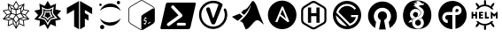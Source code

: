 SplineFontDB: 3.2
FontName: other-software
FullName: other-software
FamilyName: other-software
Weight: Regular
Copyright: copyright missing
Version: 000.000
ItalicAngle: 0
UnderlinePosition: -150
UnderlineWidth: 50
Ascent: 800
Descent: 200
InvalidEm: 0
sfntRevision: 0x00000000
LayerCount: 2
Layer: 0 0 "Back" 1
Layer: 1 0 "Fore" 0
XUID: [1021 382 560324961 15789076]
StyleMap: 0x0040
FSType: 8
OS2Version: 3
OS2_WeightWidthSlopeOnly: 0
OS2_UseTypoMetrics: 0
CreationTime: 1522789984
ModificationTime: 1625410575
PfmFamily: 81
TTFWeight: 400
TTFWidth: 5
LineGap: 0
VLineGap: 0
Panose: 0 0 0 0 0 0 0 0 0 0
OS2TypoAscent: 960
OS2TypoAOffset: 0
OS2TypoDescent: -64
OS2TypoDOffset: 0
OS2TypoLinegap: 64
OS2WinAscent: 960
OS2WinAOffset: 0
OS2WinDescent: 64
OS2WinDOffset: 0
HheadAscent: 960
HheadAOffset: 0
HheadDescent: -64
HheadDOffset: 0
OS2SubXSize: 650
OS2SubYSize: 600
OS2SubXOff: 0
OS2SubYOff: 75
OS2SupXSize: 650
OS2SupYSize: 600
OS2SupXOff: 0
OS2SupYOff: 350
OS2StrikeYSize: 50
OS2StrikeYPos: 220
OS2Vendor: '    '
OS2CodePages: 00000001.00000000
OS2UnicodeRanges: 00000001.10000000.00000000.00000000
MarkAttachClasses: 1
DEI: 91125
LangName: 1033 "" "" "" "" "" "Version 0.000;PS 000.000;hotconv 1.0.88;makeotf.lib2.5.64775"
Encoding: UnicodeBmp
UnicodeInterp: none
NameList: AGL For New Fonts
DisplaySize: -48
AntiAlias: 1
FitToEm: 0
WinInfo: 60648 38 14
BeginPrivate: 7
BlueScale 5 0.037
BlueShift 2 20
BlueFuzz 1 0
StdHW 5 [182]
StdVW 4 [49]
StemSnapH 11 [48 62 182]
StemSnapV 4 [49]
EndPrivate
BeginChars: 65538 20

StartChar: .notdef
Encoding: 65536 -1 0
Width: 1024
Flags: W
LayerCount: 2
Fore
Validated: 1
EndChar

StartChar: uni0000
Encoding: 0 -1 1
AltUni2: 000000.ffffffff.0
Width: 0
Flags: W
LayerCount: 2
Fore
Validated: 1
EndChar

StartChar: uni0001
Encoding: 1 1 2
Width: 0
Flags: W
LayerCount: 2
Fore
Validated: 1
EndChar

StartChar: space
Encoding: 32 32 3
Width: 512
Flags: W
LayerCount: 2
Fore
Validated: 1
EndChar

StartChar: glyph1
Encoding: 65537 -1 4
Width: 0
Flags: W
LayerCount: 2
Fore
SplineSet
0 0 m 1024
EndSplineSet
Validated: 1
EndChar

StartChar: uniEE00
Encoding: 60928 60928 5
Width: 908
Flags: W
VStem: 309 22.7666 363.866 22.0342<163.1 167> 442.934 21.9668<65.2998 168.866 65.2998 168.9 65.2998 168.9 419.066 537.366> 522.066 22.0332<163.1 167> 576.267 22.667
LayerCount: 2
Fore
SplineSet
724.166992188 402.966796875 m 1
 834.43359375 279.366210938 l 1
 672.633789062 244.033203125 l 1
 689.133789062 79.43359375 l 1
 537.466796875 145.900390625 l 1
 454 3 l 1
 370.466796875 145.900390625 l 1
 218.700195312 79.43359375 l 1
 235.366210938 244.266601562 l 1
 73.56640625 279.366210938 l 1
 183.733398438 403.133789062 l 1
 73.56640625 526.700195312 l 1
 235.366210938 561.833007812 l 1
 218.900390625 726.633789062 l 1
 370.5 660.099609375 l 1
 454 803 l 1
 537.43359375 660.133789062 l 1
 689.099609375 726.666992188 l 1
 672.599609375 561.866210938 l 1
 834.400390625 526.56640625 l 1
 724.166992188 402.966796875 l 1
777.666992188 309.900390625 m 1
 703.200195312 393.599609375 l 1
 619 425 l 1
 682.299804688 342.633789062 l 1
 777.666992188 309.900390625 l 1
792.966796875 513.099609375 m 1
 665.5 540.93359375 l 1
 604.033203125 453.866210938 l 1
 706.233398438 415.833007812 l 1
 792.966796875 513.099609375 l 1
650.033203125 557.233398438 m 1
 661.466796875 670.5 l 1
 601.866210938 590 l 1
 598.93359375 484.599609375 l 1
 650.033203125 557.233398438 l 1
539.900390625 637.200195312 m 1
 485.900390625 568.099609375 l 1
 584 603.06640625 l 1
 642.93359375 682.333007812 l 1
 539.900390625 637.200195312 l 1
579.466796875 578.133789062 m 1
 464.900390625 537.366210938 l 1
 464.900390625 419.06640625 l 1
 576.266601562 456.400390625 l 1
 579.466796875 578.133789062 l 1
454 759.400390625 m 1
 388.299804688 647.06640625 l 1
 454 563.033203125 l 1
 519.633789062 647.033203125 l 1
 454 759.400390625 l 1
368.099609375 637.200195312 m 1
 265.06640625 682.333007812 l 1
 323.799804688 603.06640625 l 1
 422.06640625 568.133789062 l 1
 368.099609375 637.200195312 l 1
442.93359375 537.366210938 m 1
 328.366210938 578.133789062 l 1
 331.766601562 456.400390625 l 1
 442.93359375 419.06640625 l 1
 442.93359375 537.366210938 l 1
306.133789062 590 m 1
 246.56640625 670.466796875 l 1
 257.93359375 557.233398438 l 1
 309 484.599609375 l 1
 306.133789062 590 l 1
115 513.266601562 m 1
 201.599609375 416 l 1
 303.766601562 453.866210938 l 1
 242.466796875 540.93359375 l 1
 115 513.266601562 l 1
204.799804688 393.766601562 m 1
 130.299804688 310.06640625 l 1
 225.666992188 342.633789062 l 1
 289 425 l 1
 204.799804688 393.766601562 l 1
135.033203125 288.466796875 m 1
 246.766601562 264.033203125 l 1
 334.166992188 291.93359375 l 1
 232.666992188 321.799804688 l 1
 135.033203125 288.466796875 l 1
244.366210938 114.733398438 m 1
 363.866210938 167 l 1
 361.133789062 277.333007812 l 1
 257.43359375 244.599609375 l 1
 244.366210938 114.733398438 l 1
367.400390625 305 m 1
 436.166992188 398.200195312 l 1
 325 435.733398438 l 1
 250.799804688 339.333007812 l 1
 367.400390625 305 l 1
442.93359375 65.2998046875 m 1
 442.93359375 168.900390625 l 1
 383.700195312 255.466796875 l 1
 385.900390625 163.099609375 l 1
 442.93359375 65.2998046875 l 1
385.266601562 291.966796875 m 1
 454 191.799804688 l 1
 522.766601562 291.966796875 l 1
 454 385.266601562 l 1
 385.266601562 291.966796875 l 1
522.06640625 163.099609375 m 1
 524.299804688 255.43359375 l 1
 464.900390625 168.866210938 l 1
 464.900390625 65.2998046875 l 1
 522.06640625 163.099609375 l 1
471.599609375 398.166992188 m 1
 540.366210938 304.966796875 l 1
 657 339.299804688 l 1
 582.966796875 435.700195312 l 1
 471.599609375 398.166992188 l 1
544.099609375 167 m 1
 663.400390625 114.56640625 l 1
 650.533203125 244.599609375 l 1
 546.666992188 277.333007812 l 1
 544.099609375 167 l 1
661.233398438 264.06640625 m 1
 772.966796875 288.400390625 l 1
 675.366210938 321.833007812 l 1
 573.733398438 291.966796875 l 1
 661.233398438 264.06640625 l 1
EndSplineSet
Validated: 524289
EndChar

StartChar: uniEE01
Encoding: 60929 60929 6
Width: 894
Flags: W
HStem: 501.333 33<445 445>
LayerCount: 2
Fore
SplineSet
571.666992188 444.333007812 m 1
 571.666992188 444 l 1
 589.666992188 393 656.333007812 331.666992188 656.333007812 331.666992188 c 1
 656.333007812 331.666992188 575.666992188 329 524.333007812 293.333007812 c 0
 473 258 447 179.666992188 447 179.666992188 c 1
 447 179.666992188 408.666992188 266 366.333007812 295 c 0
 324 324 238 331.666992188 238 331.666992188 c 1
 238 331.666992188 304.333007812 390.333007812 320.333007812 443 c 0
 336.666992188 495.666992188 318 577.666992188 318 577.666992188 c 1
 318 577.666992188 389 534.666992188 444.666992188 534.333007812 c 0
 500.333007812 534 576.333007812 577.666992188 576.333007812 577.666992188 c 1
 576.333007812 577.666992188 554 495.333007812 571.666992188 444.333007812 c 1
505 321.333007812 m 0
 541 348.666992188 593 354.333007812 593 354.333007812 c 1
 593 354.333007812 555.333007812 396.666992188 540.666992188 434.666992188 c 0
 525.666992188 472 538.333007812 524.666992188 538.333007812 524.666992188 c 1
 538.333007812 524.666992188 502 501.333007812 445.333007812 501.333007812 c 0
 388.666992188 501.333007812 358 524.666992188 358 524.666992188 c 1
 358 524.666992188 367.333007812 485 352 433.666992188 c 0
 342.71484375 402.638671875 324.84765625 375.374023438 301 354.666992188 c 1
 301 354.666992188 351.666992188 348.666992188 386.666992188 322.333007812 c 0
 421.333007812 296 446.666992188 248.333007812 446.666992188 248.333007812 c 1
 446.666992188 248.333007812 468.666992188 294.333007812 505 321.333007812 c 0
504.666992188 481 m 1
 504.666992188 481 497.333007812 448.666992188 506.666992188 422.666992188 c 0
 516 396.333007812 540.666992188 370.333007812 540.666992188 370.333007812 c 1
 521.333007812 365.333007812 503 357.333007812 486.333007812 347 c 0
 462 331 447 302.666992188 447 302.666992188 c 1
 427.004882812 336.806640625 393.043945312 361.653320312 353 369.666992188 c 1
 353 369.666992188 374.333007812 395.666992188 383.333007812 424.333007812 c 0
 389 442.666992188 390.666992188 461.666992188 389 481 c 1
 389 481 418.333007812 468.666992188 445.666992188 468.666992188 c 0
 473 468.333007812 504.666992188 481 504.666992188 481 c 1
717 401 m 1
 717.333007812 401 l 1
 827.333007812 277.333007812 l 1
 665.666992188 242 l 1
 682.333007812 77.3330078125 l 1
 530.333007812 144 l 1
 447 1 l 1
 363.666992188 144 l 1
 212 77.3330078125 l 1
 228.666992188 242 l 1
 67 277.666992188 l 1
 176.666992188 401 l 1
 66.6669921875 524.666992188 l 1
 228.333007812 559.666992188 l 1
 212 724.666992188 l 1
 363.666992188 658 l 1
 447 801 l 1
 530.333007812 658 l 1
 682.333007812 724.666992188 l 1
 665.666992188 560 l 1
 827.333007812 524.333007812 l 1
 717 401 l 1
541.333007812 269.333007812 m 1
 541 269.333007812 l 1
 569 289.333007812 725.666992188 310 725.666992188 310 c 1
 725.666992188 310 611.333007812 424 601.333007812 456 c 0
 591.666992188 488 619 638 619 638 c 1
 619 638 516 568 443.666992188 568 c 0
 371 568 274.333007812 638 274.333007812 638 c 1
 274.333007812 638 306.333007812 529 286.666992188 459 c 0
 267.333007812 389 167.666992188 310 167.666992188 310 c 1
 167.666992188 310 297.666992188 302.666992188 347 269.333007812 c 0
 397 236 447 107.333007812 447 107.333007812 c 1
 447 107.333007812 513.666992188 249 541.333007812 269.333007812 c 1
EndSplineSet
Validated: 524321
EndChar

StartChar: uniEE02
Encoding: 60930 60930 7
Width: 890
Flags: W
VStem: 293.167 136.5<76.5 543.8 543.8 543.8> 460.333 136.5<76.5 301.566 454.434 543.8>
LayerCount: 2
Fore
SplineSet
88.06640625 602.033203125 m 1
 429.666992188 797.233398438 l 1
 429.666992188 -2.7666015625 l 1
 293.166992188 76.5 l 1
 293.166992188 543.799804688 l 1
 87.56640625 425 l 1
 88.06640625 602 l 1
 88.06640625 602.033203125 l 1
802.400390625 425 m 1
 596.833007812 543.799804688 l 1
 596.833007812 454.43359375 l 1
 699.299804688 395.900390625 l 1
 699.900390625 241.966796875 l 1
 596.833007812 301.56640625 l 1
 596.833007812 76.5 l 1
 460.333007812 -2.7666015625 l 1
 460.333007812 797.233398438 l 1
 801.93359375 602 l 1
 802.400390625 425 l 1
EndSplineSet
Validated: 524289
EndChar

StartChar: uniEE03
Encoding: 60931 60931 8
Width: 812
Flags: W
HStem: 0 119.934<168.74 185.15> 100 95.0332 638.233 95.0332<416 416> 653.667 70.333<127.925 137.551> 704.833 95.167<631.867 644.916 644.883 644.916>
VStem: 102.65 69.7656<688 688> 125.684 118.9<43.4243 76.5093 43.4243 76.5151> 597.717 94.3672<752.4 752.434 752.434 765.56>
LayerCount: 2
Fore
SplineSet
244.583984375 59.966796875 m 0x83
 244.583984375 26.8818359375 217.955078125 0.0185546875 185.150390625 0 c 0
 152.330078125 0 125.68359375 26.8701171875 125.68359375 59.966796875 c 0
 125.68359375 93.0634765625 152.330078125 119.93359375 185.150390625 119.93359375 c 0
 217.955078125 119.915039062 244.583984375 93.0517578125 244.583984375 59.966796875 c 0x83
692.083984375 752.43359375 m 0
 692.083984375 726.180664062 670.94921875 704.833007812 644.916015625 704.833007812 c 2
 644.8828125 704.833007812 l 2
 618.8515625 704.833007812 597.716796875 726.147460938 597.716796875 752.400390625 c 2
 597.716796875 752.43359375 l 2
 597.716796875 778.686523438 618.8515625 800 644.8828125 800 c 2
 644.916015625 800 l 2x09
 670.94921875 800 692.083984375 778.686523438 692.083984375 752.43359375 c 0
172.416015625 688.799804688 m 0x15
 172.380859375 669.415039062 156.7734375 653.685546875 137.55078125 653.666992188 c 0
 118.298828125 653.666992188 102.66796875 669.421875 102.650390625 688.833007812 c 0
 102.66796875 708.245117188 118.298828125 724 137.55078125 724 c 0
 156.796875 723.981445312 172.416015625 708.215820312 172.416015625 688.799804688 c 0x15
416.94921875 638.233398438 m 0x21
 291.349609375 638.233398438 181.650390625 592.099609375 124.55078125 524.099609375 c 1
 145.892578125 585.728515625 185.638671875 638.374023438 237.68359375 675.666992188 c 0
 288.1171875 711.793945312 350.177734375 733.240234375 416.8828125 733.266601562 c 0
 483.6015625 733.248046875 545.673828125 711.799804688 596.1171875 675.666992188 c 0
 648.1484375 638.370117188 687.884765625 585.724609375 709.216796875 524.099609375 c 1
 652.283203125 592.233398438 542.583984375 638.233398438 416.94921875 638.233398438 c 0x21
416.984375 195.06640625 m 0
 542.619140625 195.06640625 652.283203125 241.06640625 709.349609375 309.200195312 c 1
 688.017578125 247.575195312 648.28125 194.930664062 596.25 157.633789062 c 0
 545.810546875 121.48828125 483.73828125 100.029296875 417.017578125 100 c 0x41
 350.318359375 100.053710938 288.267578125 121.522460938 237.849609375 157.666992188 c 0
 185.8046875 194.958984375 146.05859375 247.604492188 124.716796875 309.233398438 c 1
 181.650390625 241.099609375 291.3828125 195.06640625 416.984375 195.06640625 c 0
EndSplineSet
Validated: 524289
EndChar

StartChar: uniEE04
Encoding: 60932 60932 9
Width: 1000
Flags: W
HStem: -30 18.877<492.562 502.373 492.562 508.943> 164.969 52.2754 252.096 41.5791 801.123 18.877<492.562 507.42>
VStem: 128.125 18.5938<235.696 554.269> 490.721 67.9629<138.866 138.866 138.866 345.027> 490.721 99.9795<313.471 313.471 313.471 345.027 313.471 364.117>
LayerCount: 2
Fore
SplineSet
820.095703125 646.458007812 m 2xf8
 852.147460938 627.439453125 871.875 592.306640625 871.875 554.268554688 c 2
 871.875 235.696289062 l 2
 871.875 197.658203125 852.112304688 162.525390625 820.095703125 143.505859375 c 2
 551.744140625 -15.7626953125 l 2
 535.735351562 -25.25390625 517.885742188 -30 500 -30 c 0
 482.114257812 -30 464.264648438 -25.25390625 448.255859375 -15.7626953125 c 2
 179.904296875 143.505859375 l 2
 147.852539062 162.525390625 128.125 197.693359375 128.125 235.696289062 c 2
 128.125 554.268554688 l 2
 128.125 592.306640625 147.852539062 627.439453125 179.869140625 646.458007812 c 2
 448.220703125 805.727539062 l 2
 464.264648438 815.25390625 482.114257812 820 500 820 c 0
 517.885742188 820 535.735351562 815.25390625 551.744140625 805.762695312 c 2
 820.095703125 646.458007812 l 2xf8
612.270507812 148.99609375 m 1
 632.31640625 165.110351562 645.383789062 191.462890625 645.133789062 215.864257812 c 0
 644.885742188 240.833007812 634.154296875 251.670898438 609.362304688 252.095703125 c 0
 590.733398438 252.415039062 585.352539062 255.602539062 585.244140625 266.12109375 c 0
 585.137695312 274.904296875 589.918945312 286.768554688 603.553710938 293.674804688 c 0
 616.551757812 300.262695312 624.83984375 298.456054688 628.310546875 297.676757812 c 0
 628.983398438 297.533203125 629.65625 297.639648438 630.329101562 297.994140625 c 0
 630.790039062 298.241210938 631.25 298.560546875 631.674804688 298.985351562 c 0
 632.702148438 299.977539062 633.58984375 301.53515625 633.977539062 303.09375 c 2
 639.077148438 323.564453125 l 2
 639.75 326.220703125 639.041992188 328.487304688 637.376953125 328.912109375 c 0
 629.762695312 330.68359375 621.333007812 329.65625 611.665039062 325.795898438 c 1
 611.452148438 348.922851562 l 2
 611.416992188 351.75390625 609.645507812 353.102539062 607.485351562 352.00390625 c 2
 594.380859375 343.645507812 l 2
 592.150390625 342.512695312 590.415039062 339.395507812 590.450195312 336.5625 c 2
 590.700195312 313.470703125 l 1xfa
 571.255859375 297.922851562 558.96484375 273.34375 559.21484375 249.720703125 c 0
 559.498046875 221.033203125 577.702148438 217.208007812 597.181640625 217.244140625 c 0
 612.481445312 217.137695312 618.783203125 212.28515625 618.891601562 200.668945312 c 0
 619.033203125 187.84765625 610.568359375 174.956054688 597.924804688 168.545898438 c 0
 587.97265625 163.516601562 577.630859375 162.241210938 569.520507812 164.96875 c 0
 568.84765625 165.251953125 568.104492188 165.143554688 567.325195312 164.755859375 c 0
 566.900390625 164.543945312 566.474609375 164.227539062 566.049804688 163.834960938 c 0
 564.880859375 162.80859375 563.994140625 161.178710938 563.606445312 159.549804688 c 2
 558.68359375 138.866210938 l 2xfc
 558.116210938 136.494140625 558.71875 134.404296875 560.135742188 133.837890625 c 0
 567.643554688 130.827148438 579.40234375 131.99609375 591.018554688 136.8125 c 1
 591.268554688 114.323242188 l 2
 591.303710938 111.55859375 593.075195312 110.21484375 595.235351562 111.3125 c 2
 608.799804688 119.104492188 l 2
 610.959960938 120.202148438 612.766601562 123.354492188 612.731445312 126.116210938 c 2
 612.270507812 148.99609375 l 1
752.981445312 187.494140625 m 2
 752.981445312 202.935546875 l 2
 752.981445312 205.060546875 751.564453125 205.946289062 749.793945312 204.918945312 c 2
 682.962890625 164.93359375 l 2
 681.19140625 163.90625 679.880859375 162.737304688 679.880859375 160.612304688 c 2
 679.880859375 143.116210938 l 2
 679.880859375 140.991210938 681.297851562 140.106445312 683.068359375 141.133789062 c 2
 750.926757812 182.358398438 l 2
 752.698242188 183.385742188 752.981445312 185.369140625 752.981445312 187.494140625 c 2
799.58984375 579.272460938 m 2
 823 592.943359375 843.045898438 587.772460938 851.970703125 568.790039062 c 1
 847.791992188 594.25390625 832.845703125 616.991210938 810.74609375 630.130859375 c 2
 542.393554688 789.435546875 l 2
 529.501953125 797.084960938 514.83984375 801.123046875 500 801.123046875 c 0
 485.125 801.123046875 470.462890625 797.084960938 457.606445312 789.435546875 c 2
 189.25390625 630.130859375 l 2
 163.010742188 614.547851562 146.71875 585.470703125 146.71875 554.268554688 c 2
 146.71875 235.696289062 l 2
 146.71875 204.494140625 163.010742188 175.416992188 189.25390625 159.833007812 c 2
 457.606445312 0.564453125 l 2
 470.498046875 -7.0849609375 485.125 -11.123046875 500 -11.123046875 c 0
 504.74609375 -11.123046875 509.456054688 -10.556640625 514.095703125 -9.7412109375 c 1
 499.928710938 -5.4560546875 490.720703125 9.34765625 490.720703125 32.19140625 c 2xfc
 490.720703125 345.02734375 l 2
 490.720703125 383.206054688 514.060546875 403.959960938 545.72265625 422.483398438 c 2
 799.58984375 579.272460938 l 2
EndSplineSet
Validated: 524325
EndChar

StartChar: uniEE05
Encoding: 60933 60933 10
Width: 1058
Flags: W
HStem: 1.33398 102.541<529.417 714.125 714.125 714.167 529.417 822.708>
LayerCount: 2
Fore
SplineSet
994.875 753.5 m 2
 1018.54199219 753.5 1033.33300781 734.208984375 1027.875 710.375 c 2
 875.416992188 44.458984375 l 2
 870 20.625 846.375 1.333984375 822.708007812 1.333984375 c 2
 63.125 1.333984375 l 2
 39.4580078125 1.333984375 24.6669921875 20.625 30.125 44.458984375 c 2
 182.583007812 710.375 l 2
 188 734.208984375 211.625 753.5 235.291992188 753.5 c 2
 994.875 753.5 l 2
645.916992188 364.083984375 m 1
 656.375 380.5 655.375 401.791992188 642.166992188 415.875 c 2
 409.083007812 663.875 l 2
 393.25 680.708984375 365.875 680.833984375 348 664 c 0
 330.125 647.25 328.5 620 344.333007812 603.166992188 c 2
 538.583007812 396.5 l 1
 538.583007812 391.916992188 l 1
 229.416992188 168 l 2
 210.666992188 154.375 207.208007812 127.291992188 221.625 107.458984375 c 0
 236.041992188 87.625 262.916992188 82.583984375 281.625 96.208984375 c 2
 624.5 342.458984375 l 2
 636.166992188 350.625 642.75 357.666992188 645.916992188 364.125 c 1
 645.916992188 364.083984375 l 1
529.416992188 180.791992188 m 2
 529.33203125 180.79296875 529.24609375 180.79296875 529.161132812 180.79296875 c 0
 507.891601562 180.79296875 490.614257812 163.577148438 490.5 142.333984375 c 0
 490.5 121.083984375 507.916992188 103.875 529.416992188 103.875 c 2
 714.125 103.875 l 2
 714.209960938 103.875 714.294921875 103.874023438 714.379882812 103.874023438 c 0
 735.650390625 103.874023438 752.927734375 121.08984375 753.041992188 142.333984375 c 0
 752.927734375 163.577148438 735.645507812 180.7890625 714.375976562 180.7890625 c 0
 714.290039062 180.7890625 714.209960938 180.79296875 714.125 180.791992188 c 2
 529.416992188 180.791992188 l 2
EndSplineSet
Validated: 524321
EndChar

StartChar: uniEE06
Encoding: 60934 60934 11
Width: 938
Flags: W
HStem: -30.2002 71.2041<379.565 451.569>
VStem: 16.7617 69.9463<366.723 414.845> 235.389 111.634<540.89 582.221> 600.84 126.363<690.673 704.291>
LayerCount: 2
Fore
SplineSet
80.87890625 500 m 0
 145.87890625 779 504.87890625 897 722.87890625 709 c 0
 731.87890625 703 736.87890625 694 736.87890625 682 c 0
 736.87890625 678 735.87890625 674 734.87890625 670 c 2
 541.87890625 191 l 2
 523.87890625 144 508.87890625 129 473.87890625 129 c 0
 438.87890625 129 422.87890625 144 404.87890625 191 c 2
 274.87890625 538 l 1
 250.87890625 587 313.87890625 628 353.87890625 609 c 0
 366.87890625 602 375.87890625 593 379.87890625 578 c 2
 458.87890625 331 l 1
 462.87890625 305 481.87890625 304 485.87890625 331 c 1
 617.87890625 685 l 2
 618.87890625 686 618.87890625 688 618.87890625 690 c 0
 618.87890625 694 615.87890625 698 611.87890625 700 c 0
 567.87890625 722 519.87890625 733 468.87890625 733 c 0
 437.87890625 733 405.87890625 729 377.87890625 721 c 0
 314.87890625 703 259.87890625 668 216.87890625 619 c 0
 165.87890625 561 133.87890625 483 133.87890625 400 c 0
 133.87890625 349 145.87890625 300 166.87890625 256 c 0
 219.87890625 144 335.87890625 68 467.87890625 68 c 0
 539.87890625 68 606.87890625 91 660.87890625 130 c 0
 744.87890625 190 798.87890625 288 798.87890625 400 c 0
 798.87890625 424 795.87890625 448 790.87890625 472 c 0
 784.87890625 496 777.87890625 519 767.87890625 543 c 1
 761.87890625 575 816.87890625 603 830.87890625 563 c 1
 950.87890625 329 772.87890625 27 513.87890625 3 c 0
 498.87890625 1 485.87890625 0 470.87890625 0 c 0
 348.87890625 0 241.87890625 55 167.87890625 139 c 0
 106.87890625 210 68.87890625 302 68.87890625 403 c 0
 68.87890625 437 72.87890625 469 80.87890625 500 c 0
EndSplineSet
Validated: 524321
EndChar

StartChar: uniEE07
Encoding: 60935 60935 12
Width: 1000
Flags: W
LayerCount: 2
Fore
SplineSet
211 236 m 0
 164 271 110 305 49 352 c 1
 266 439 l 1
 356 369 l 1
 289 291 246 265 211 236 c 0
812 471 m 1
 859 353 896 242 951 130 c 1
 928 142 920 156 891 179 c 0
 874 196 862 208 845 220 c 0
 839 226 824 236 812 242 c 0
 734 283 671 202 621 141 c 0
 592 112 567 80 538 51 c 0
 509 22 484 6 437 -6 c 0
 425 29 408 54 396 89 c 0
 379 136 359 196 312 213 c 0
 289 225 266 219 266 219 c 1
 278 231 348 280 431 375 c 0
 567 537 581 690 581 690 c 1
 531 548 457 477 396 404 c 2
 312 465 l 1
 318 471 324 476 324 482 c 0
 341 499 356 522 373 539 c 0
 385 545 397 554 414 554 c 0
 420 554 425 560 431 560 c 0
 454 572 468 588 485 600 c 0
 491 606 503 618 509 630 c 0
 532 659 564 701 581 730 c 0
 587 753 610 785 627 791 c 0
 633 791 638 797 644 797 c 0
 673 797 693 757 705 740 c 0
 734 699 749 656 766 606 c 0
 783 559 795 518 812 471 c 1
EndSplineSet
Validated: 33
EndChar

StartChar: uniEE08
Encoding: 60936 60936 13
Width: 937
Flags: W
HStem: -2 198<273 334 435.5 670.5>
VStem: 664 208<193.5 513.5>
LayerCount: 2
Fore
SplineSet
422 420 m 5
 475 553 l 5
 580 295 l 5
 422 420 l 5
468 806 m 4
 691 806 872 625 872 402 c 4
 872 179 691 -2 468 -2 c 4
 245 -2 65 179 65 402 c 4
 65 625 245 806 468 806 c 4
664 224 m 4
 664 228 663 232 661 236 c 6
 500 623 l 6
 496 634 486 640 475 640 c 4
 464 640 454 634 450 623 c 6
 273 199 l 5
 334 199 l 5
 403 374 l 5
 612 205 l 6
 620 198 626 196 634 196 c 4
 650 196 664 208 664 224 c 4
EndSplineSet
Validated: 5
EndChar

StartChar: uniEE09
Encoding: 60937 60937 14
Width: 871
Flags: W
HStem: 6.0498 55.7334<413.084 426.262 413.084 431.003> 380.967 85.0332<351.879 500.546 351.879 500.546> 750.167 55.7666
VStem: 70.1123 55.833<266.767 534.4 534.4 534.4> 262.212 89.667<193.634 380.967 466 622.033> 500.546 89.8662<193.634 380.967 380.967 380.967 466 622.033 193.634 622.033> 726.712 55.8672<265.533 547.566 265.533 547.601 265.533 547.601>
LayerCount: 2
Fore
SplineSet
427.299804688 799.916992188 m 0
 427.9296875 799.92578125 428.669921875 799.811523438 429.301757812 799.811523438 c 0
 453.623046875 799.811523438 476.430664062 793.283203125 496.06640625 781.883789062 c 2
 732.599609375 644.317382812 l 2
 768.014648438 623.702148438 791.716796875 585.409179688 791.733398438 541.516601562 c 2
 791.733398438 259.483398438 l 2
 791.705078125 211.93359375 765.670898438 170.529296875 726.966796875 148.716796875 c 2
 492.200195312 16.5166015625 l 2
 473.495117188 6 451.641601562 0 428.672851562 0 c 0
 405.271484375 0 383.3125 6.228515625 364.366210938 17.1171875 c 2
 148.166992188 141.55078125 l 2
 105.599609375 166.083984375 79.2666015625 211.583984375 79.2666015625 260.68359375 c 2
 79.2666015625 528.350585938 l 2
 79.29296875 579.286132812 106.095703125 623.885742188 146.5 648.850585938 c 2
 359 780.05078125 l 2
 378.858398438 792.313476562 402.342773438 799.594726562 427.299804688 799.916992188 c 0
428.033203125 744.1171875 m 0
 413.538085938 743.918945312 399.864257812 739.680664062 388.333007812 732.55078125 c 2
 175.799804688 601.383789062 l 2
 150.466796875 585.716796875 135.099609375 558.150390625 135.099609375 528.383789062 c 2
 135.099609375 260.716796875 l 1
 135.012695312 260.727539062 l 1
 135.012695312 230.463867188 151.530273438 204.028320312 176.033203125 189.950195312 c 2
 392.200195312 65.4833984375 l 2
 402.95703125 59.2822265625 415.588867188 55.7333984375 428.88671875 55.7333984375 c 0
 441.9453125 55.7333984375 454.209960938 59.1552734375 464.833007812 65.150390625 c 2
 699.56640625 197.350585938 l 2
 722.06640625 210.016601562 735.866210938 233.68359375 735.866210938 259.483398438 c 2
 735.866210938 541.55078125 l 2
 735.900390625 564.05078125 724 584.716796875 704.533203125 596.05078125 c 2
 468.033203125 733.6171875 l 2
 455.633789062 740.784179688 441.799804688 744.317382812 428.033203125 744.1171875 c 0
271.366210938 615.983398438 m 1
 361.033203125 615.983398438 l 1
 361.033203125 459.950195312 l 1
 509.700195312 459.950195312 l 1
 509.700195312 615.983398438 l 1
 599.56640625 615.983398438 l 1
 599.56640625 187.583984375 l 1
 509.700195312 187.583984375 l 1
 509.700195312 374.916992188 l 1
 361.033203125 374.916992188 l 1
 361.033203125 187.583984375 l 1
 271.366210938 187.583984375 l 1
 271.366210938 615.983398438 l 1
EndSplineSet
Validated: 524321
EndChar

StartChar: uniEE0A
Encoding: 60938 60938 15
Width: 1000
Flags: W
HStem: -2 85.7002<497.167 497.167 497.167 610> 712.333 85.667
VStem: 100 85.7002<353.733 392.3 353.733 508> 814.3 85.7002<323.717 398>
LayerCount: 2
Fore
SplineSet
500 798 m 0
 720 798 900 618 900 398 c 0
 900 178 720 -2 500 -2 c 0
 280 -2 100 178 100 398 c 0
 100 618 280 798 500 798 c 0
500 712.299804688 m 0
 351.43359375 712.299804688 225.733398438 606.56640625 194.333007812 466.533203125 c 1
 568.56640625 92.3330078125 l 1
 708.56640625 123.733398438 814.299804688 249.43359375 814.299804688 398 c 1
 614.299804688 398 l 1
 614.299804688 340.866210938 l 1
 751.466796875 340.866210938 l 1
 731.466796875 255.133789062 668.56640625 183.700195312 585.700195312 155.133789062 c 1
 257.133789062 483.700195312 l 1
 294.299804688 583.700195312 388.56640625 655.133789062 500 655.133789062 c 0
 585.700195312 655.133789062 662.866210938 612.266601562 711.43359375 546.533203125 c 1
 754.299804688 583.700195312 l 1
 697.166992188 660.866210938 605.700195312 712.299804688 500 712.299804688 c 0
185.700195312 392.299804688 m 1
 185.700195312 315.166992188 217.133789062 235.133789062 277.133789062 175.133789062 c 0
 337.133789062 115.133789062 417.166992188 86.56640625 497.166992188 83.7001953125 c 1
 185.700195312 392.299804688 l 1
EndSplineSet
Validated: 524289
EndChar

StartChar: uniEE0B
Encoding: 60939 60939 16
Width: 1000
Flags: W
HStem: 608 178<409 543>
VStem: 70 164<367 434 367 493> 719 167<336 434>
LayerCount: 2
Fore
SplineSet
500 791.201171875 m 4
 724.91015625 791.201171875 908 609.879882812 908 386.771484375 c 4
 908 238.565429688 826.060546875 107.700195312 704 38 c 5
 677.819335938 210.618164062 l 5
 716.206054688 254.206054688 740.583984375 310 740.583984375 372.797851562 c 4
 740.583984375 505.26171875 632.532226562 613.381835938 498.299804688 613.381835938 c 4
 364 613.381835938 255.879882812 505.295898438 255.879882812 372.797851562 c 4
 256.193359375 311.049804688 279.938476562 254.681640625 318.64453125 212.3515625 c 5
 292.463867188 39.7685546875 l 5
 172.171875 109.501953125 92 238.463867188 92 386.704101562 c 4
 92 609.879882812 275.08984375 791.201171875 500 791.201171875 c 4
498.299804688 513.864257812 m 6
 498.404296875 513.864257812 498.501953125 513.869140625 498.606445312 513.869140625 c 4
 569.650390625 513.869140625 627.331054688 456.190429688 627.331054688 385.145507812 c 4
 627.331054688 385.052734375 627.331054688 384.9609375 627.330078125 384.868164062 c 4
 627.330078125 329.040039062 592.48046875 283.68359375 545.389648438 264.5078125 c 5
 594.1796875 -0.521484375 l 5
 402.419921875 -0.521484375 l 5
 452.909179688 264.473632812 l 5
 404.092773438 282.217773438 369.232421875 328.986328125 369.232421875 383.903320312 c 4
 369.232421875 384.213867188 369.233398438 384.524414062 369.235351562 384.833984375 c 4
 369.235351562 384.9375 369.228515625 385.036132812 369.228515625 385.139648438 c 4
 369.228515625 456.185546875 426.908203125 513.864257812 497.953125 513.864257812 c 6
 498.299804688 513.864257812 l 6
EndSplineSet
Validated: 524289
EndChar

StartChar: uniEE0C
Encoding: 60940 60940 17
Width: 1000
Flags: W
HStem: 692.333 7.5<603 603> 721.234 10.4316 738.333 24.3662 768.467 3.93262<504.594 505.327> 788.066 14.2666<438.061 438.061>
VStem: 362.094 141.668 422.228 161.466
LayerCount: 2
Fore
SplineSet
879.327148438 414.166015625 m 1xf8
 879.327148438 414.166015625 914.66015625 2.3330078125 479.893554688 2.3330078125 c 0
 26.66015625 2.3330078125 82.126953125 430 82.126953125 430 c 1
 82.126953125 430 93.9267578125 802.333007812 471.16015625 802.333007812 c 0
 897.760742188 802.333007812 879.327148438 414.166015625 879.327148438 414.166015625 c 1xf8
351.827148438 549.799804688 m 0
 248.926757812 486.833007812 254.9609375 342.233398438 349.193359375 284.599609375 c 0
 356.4609375 280.166015625 359.693359375 280.69921875 364.4609375 287.099609375 c 0
 379.107421875 306.764648438 397.630859375 322.916992188 419.260742188 334.766601562 c 0
 424.52734375 337.69921875 429.926757812 340.432617188 436.926757812 344.1328125 c 1
 390.060546875 352.266601562 364.994140625 373.666015625 362.09375 406.666015625 c 0
 358.994140625 442.19921875 376.327148438 471.1328125 407.994140625 483.1328125 c 0
 415.62890625 485.92578125 423.86328125 487.537109375 432.4609375 487.537109375 c 0
 456.166015625 487.537109375 477.186523438 475.94921875 490.16015625 458.1328125 c 0
 498.689453125 446.487304688 503.76171875 432.116210938 503.76171875 416.588867188 c 0xfc
 503.76171875 411.669921875 503.255859375 406.868164062 502.293945312 402.233398438 c 0
 498.426757812 381.899414062 486.360351562 367.166015625 471.193359375 354.166015625 c 1
 522.66015625 366.233398438 560.126953125 394.56640625 576.02734375 445.099609375 c 0
 580.626953125 459.766601562 579.693359375 481.233398438 572.426757812 495.19921875 c 0
 534.126953125 568.833007812 431.827148438 598.799804688 351.827148438 549.799804688 c 0
281.327148438 193.733398438 m 0
 296.66015625 197.6328125 312.52734375 199.69921875 329.327148438 202.799804688 c 1
 330.810546875 228.431640625 339.786132812 252.307617188 353.994140625 271.866210938 c 1
 303.393554688 277.233398438 243.59375 230.19921875 236.02734375 179.1328125 c 1
 251.494140625 184.19921875 266.16015625 189.866210938 281.327148438 193.733398438 c 0
603.426757812 692.333007812 m 0
 600.760742188 692.432617188 598.193359375 695.166015625 595.59375 696.69921875 c 1
 598.327148438 697.799804688 601.060546875 699.833007812 603.827148438 699.833007812 c 0
 629.66015625 700.06640625 655.459960938 699.966796875 681.327148438 699.966796875 c 1
 681.327148438 713.399414062 663.393554688 731.799804688 647.426757812 736.799804688 c 1
 647.09375 731.466796875 l 1
 631.227539062 731.099609375 615.693359375 731.399414062 601.560546875 738.899414062 c 0
 597.827148438 740.899414062 595.360351562 745.299804688 592.360351562 748.56640625 c 0
 588.52734375 752.733398438 585.426757812 758.06640625 580.760742188 760.733398438 c 0
 571.193359375 766.266601562 560.827148438 770.266601562 550.860351562 775.1328125 c 0
 515.494140625 792.333007812 478.16015625 791.733398438 438.060546875 788.06640625 c 1
 505.327148438 772.399414062 l 1
 504.59375 768.466796875 l 1
 475.626953125 764.56640625 448.260742188 775.19921875 419.926757812 779.1328125 c 1
 430.03125 773.127929688 440.5625 767.612304688 451.327148438 762.69921875 c 0
 462.227539062 757.799804688 473.494140625 753.666015625 484.760742188 749.1328125 c 1
 470.459960938 736.932617188 456.126953125 734.233398438 438.126953125 738.333007812 c 0
 429.78515625 740.301757812 421.215820312 741.3515625 412.276367188 741.3515625 c 0
 410.797851562 741.3515625 409.325195312 741.323242188 407.860351562 741.266601562 c 0
 396.784179688 740.9765625 386.383789062 737.564453125 377.66015625 731.932617188 c 1
 387.727539062 726.833007812 397.02734375 722.599609375 405.760742188 717.466796875 c 0
 409.393554688 715.366210938 413.52734375 711.733398438 414.52734375 708.033203125 c 0
 416.520507812 699.106445312 418.04296875 689.897460938 419.02734375 680.6328125 c 1
 402.52734375 678.733398438 373.52734375 661.966796875 367.66015625 651.033203125 c 1
 393.02734375 646.166015625 420.626953125 652.033203125 444.827148438 635.69921875 c 1
 436.827148438 629.69921875 418.293945312 622.19921875 411.494140625 617.033203125 c 1
 419.893554688 614.833007812 439.393554688 615.899414062 447.060546875 616.432617188 c 0
 453.459960938 616.866210938 456.426757812 617.033203125 459.060546875 614.866210938 c 2
 533.727539062 556.399414062 l 2
 541.560546875 550.06640625 573.293945312 520.06640625 581.560546875 501.19921875 c 0
 586.127929688 491.075195312 588.931640625 479.82421875 589.459960938 468.1328125 c 0
 589.4609375 468.0625 589.419921875 467.939453125 589.419921875 467.869140625 c 0
 589.419921875 454.348632812 586.870117188 441.41796875 582.227539062 429.533203125 c 0
 579.626953125 422.966796875 572.060546875 408.432617188 556.393554688 391.5 c 0
 532.16015625 365.233398438 500.994140625 351.033203125 466.893554688 344 c 0
 387.59375 327.666015625 321.727539062 243 340.327148438 149.666015625 c 0
 362.02734375 40.69921875 482.327148438 -18.30078125 580.59375 33.533203125 c 0
 644.126953125 67.033203125 677.793945312 132.399414062 668.793945312 203.56640625 c 0
 663.327148438 246.533203125 643.893554688 281.599609375 611.327148438 309.799804688 c 0
 607.02734375 313.466796875 604.327148438 313.466796875 599.327148438 310.266601562 c 0
 582.327148438 299.421875 565.015625 289.14453125 547.393554688 279.432617188 c 0
 537.260742188 273.866210938 526.327148438 269.833007812 513.66015625 264.166015625 c 1
 522.193359375 261.966796875 l 2
 569.59375 249.366210938 594.893554688 207.733398438 583.693359375 161.166015625 c 0
 573.727539062 119.69921875 531.626953125 93.166015625 490.860351562 100.166015625 c 0
 456.893554688 106 427.193359375 134.233398438 422.227539062 168.06640625 c 0xfa
 416.860351562 204.899414062 435.193359375 240.366210938 467.860351562 255.233398438 c 0
 485.994140625 263.466796875 504.560546875 270.6328125 522.66015625 278.966796875 c 0
 543.193359375 288.399414062 565.426757812 295.899414062 583.360351562 309.06640625 c 0
 627.893554688 341.799804688 655.393554688 386.799804688 666.126953125 441.1328125 c 0
 672.560546875 473.69921875 672.09375 506.099609375 657.227539062 537.033203125 c 0
 645.793945312 560.69921875 627.02734375 577.966796875 606.893554688 593.69921875 c 0
 586.126953125 609.866210938 564.193359375 624.466796875 543.560546875 640.799804688 c 0
 537.959960938 645.19921875 534.193359375 652.799804688 531.59375 659.69921875 c 0
 530.52734375 662.6328125 534.060546875 670.533203125 536.459960938 670.966796875 c 0
 549.048828125 673.1484375 561.8203125 674.478515625 574.926757812 674.899414062 c 0
 589.793945312 675.466796875 604.693359375 674.966796875 619.59375 674.799804688 c 0
 622.793945312 674.733398438 627.193359375 675.166015625 629.02734375 673.333007812 c 0
 636.760742188 665.766601562 642.793945312 670.6328125 648.126953125 675.6328125 c 0
 652.321289062 680.139648438 656.075195312 684.928710938 659.459960938 690.099609375 c 1
 655.841796875 690.879882812 652.114257812 691.411132812 648.327148438 691.666015625 c 0
 633.360351562 692 618.360351562 691.766601562 603.426757812 692.333007812 c 0
570.09375 730.56640625 m 0
 572.926757812 732.733398438 575.827148438 734.56640625 579.360351562 731.666015625 c 0
 581.360351562 730.033203125 583.293945312 728.299804688 585.693359375 726.233398438 c 1
 582.693359375 724.666015625 580.260742188 723.333007812 577.760742188 722.06640625 c 0
 576.874023438 721.543945312 575.838867188 721.234375 574.736328125 721.234375 c 0
 572.5234375 721.234375 570.590820312 722.44140625 569.560546875 724.233398438 c 0
 568.728515625 724.954101562 568.19921875 726.015625 568.19921875 727.203125 c 0
 568.19921875 728.626953125 568.958007812 729.875976562 570.09375 730.56640625 c 0
EndSplineSet
Validated: 524321
EndChar

StartChar: uniEE0D
Encoding: 60941 60941 18
Width: 956
Flags: W
HStem: 487 89<567.712 641.699> 663 138<368 606.675>
VStem: 78 108<273.288 514.416> 272 201<280.375 380.125> 343 130<173 260> 561 88<494.006 568.699> 736 142<305 567.5>
LayerCount: 2
Fore
SplineSet
478 801 m 0xee
 698 801 878 621 878 401 c 0
 878 209 741 49 561 11 c 1
 561 401 l 1
 604 401 l 2
 677 401 736 458 736 531 c 0
 736 604 677 663 604 663 c 0
 531 663 473 604 473 531 c 2
 473 487 l 1
 343 487 l 2
 257 487 186 416 186 330 c 0
 186 244 257 173 343 173 c 1
 343 260 l 1xee
 304 260 272 291 272 330 c 0xf6
 272 369 304 401 343 401 c 2
 473 401 l 1
 473 2 l 1
 255 5 78 182 78 401 c 0
 78 621 258 801 478 801 c 0xee
649 531 m 0
 649 507 628 487 604 487 c 2
 561 487 l 1
 561 531 l 2
 561 555 580 576 604 576 c 0
 628 576 649 555 649 531 c 0
EndSplineSet
Validated: 1
EndChar

StartChar: uniEE0E
Encoding: 60942 60942 19
Width: 868
Flags: W
HStem: 103.366 46.8525 305.1 39.2422<323.96 389.588 323.96 389.588> 305.1 48.2383<442.287 556.259 490.384 556.259 490.384 556.259> 374.8 48.0254<114.612 172.625 114.542 172.696 114.612 114.612> 448.184 39.7373<323.96 389.588 323.96 323.96> 644.545 48.0137
VStem: 66.5166 48.0957<305.1 374.8 305.1 487.921> 172.696 48.0596<305.1 374.8 374.8 374.8> 275.9 48.0596<344.342 377.987 418.434 448.184> 275.9 113.688<305.1 344.342 448.184 487.921> 415.441 61.0234<732.667 764.188> 442.287 48.0967<353.338 487.921 353.338 487.921 353.338 487.921> 442.287 113.972<305.1 353.338 305.1 487.921> 608.958 48.3086<305.1 398.706 305.1 487.921> 753.14 48.3438<305.1 398.954 398.954 398.954>
LayerCount: 2
Fore
SplineSet
445.935546875 822.360351562 m 0x9f26
 462.793945312 822.360351562 476.46484375 786.376953125 476.46484375 742 c 0
 476.46484375 722.803710938 473.87890625 705.202148438 469.62890625 691.389648438 c 1
 520.19921875 686.1484375 567.685546875 668.208007812 607.71875 641.09765625 c 1
 613.3046875 657.9921875 621.466796875 673.873046875 631.66015625 688.025390625 c 0
 653.123046875 718.731445312 679.119140625 738.918945312 695.056640625 738.670898438 c 0
 695.102539062 738.670898438 695.159179688 738.663085938 695.205078125 738.663085938 c 0
 697.994140625 738.663085938 700.586914062 737.817382812 702.741210938 736.369140625 c 0
 716.553710938 726.700195312 707.09765625 689.40625 681.633789062 653.033203125 c 0
 669.485351562 635.678710938 655.849609375 621.724609375 643.454101562 612.90625 c 1
 661.16796875 596.654296875 676.681640625 578.686523438 690.204101562 558.71875 c 1
 628.827148438 558.71875 l 1
 582.223632812 611.346679688 514.208007812 644.426757812 438.453125 644.426757812 c 2
 438.21484375 644.426757812 l 2
 438.15234375 644.426757812 438.135742188 644.544921875 438.073242188 644.544921875 c 0
 362.306640625 644.544921875 294.235351562 611.33203125 247.637695312 558.68359375 c 1
 186.224609375 558.68359375 l 1
 201.604492188 581.415039062 219.598632812 601.607421875 240.341796875 619.458007812 c 1
 230.389648438 628.064453125 220.047851562 639.5390625 210.591796875 653.033203125 c 0
 185.126953125 689.40625 175.670898438 726.700195312 189.483398438 736.369140625 c 0
 191.64453125 737.838867188 194.264648438 738.706054688 197.073242188 738.706054688 c 2
 197.168945312 738.706054688 l 2
 213.106445312 738.918945312 239.102539062 718.731445312 260.564453125 688.060546875 c 0
 269.03125 676.14453125 276.149414062 663.120117188 281.637695312 649.349609375 c 1
 322.814453125 674.293945312 370.974609375 689.860351562 421.922851562 692.55859375 c 1
 417.885742188 706.193359375 415.44140625 723.334960938 415.44140625 742 c 0
 415.44140625 786.376953125 429.112304688 822.360351562 445.935546875 822.360351562 c 0x9f26
66.5166015625 487.920898438 m 1
 114.541992188 487.920898438 l 1
 114.541992188 422.825195312 l 1
 172.625 422.825195312 l 1
 172.625 487.920898438 l 1
 220.755859375 487.920898438 l 1
 220.755859375 305.099609375 l 1
 172.696289062 305.099609375 l 1
 172.696289062 374.799804688 l 1
 114.612304688 374.799804688 l 1
 114.612304688 305.099609375 l 1
 66.5166015625 305.099609375 l 1xdf06
 66.5166015625 487.920898438 l 1
275.900390625 487.920898438 m 1xdf46
 389.587890625 487.920898438 l 1
 389.587890625 448.18359375 l 1xdf46
 323.959960938 448.18359375 l 1
 323.959960938 418.43359375 l 1
 382.043945312 418.43359375 l 1
 382.043945312 377.987304688 l 1
 323.959960938 377.987304688 l 1
 323.959960938 344.341796875 l 1xdf86
 389.587890625 344.341796875 l 1
 389.587890625 305.099609375 l 1
 275.900390625 305.099609375 l 1
 275.900390625 487.920898438 l 1xdf46
442.287109375 487.920898438 m 1xdf16
 490.383789062 487.920898438 l 1
 490.383789062 353.337890625 l 1xbf16
 556.258789062 353.337890625 l 1
 556.258789062 305.099609375 l 1xbf0e
 442.287109375 305.099609375 l 1xdf0e
 442.287109375 487.920898438 l 1xdf16
608.958007812 487.920898438 m 1
 630.668945312 487.920898438 l 1
 705.362304688 420.1328125 l 1
 779.737304688 487.920898438 l 1
 801.483398438 487.920898438 l 1
 801.483398438 305.099609375 l 1
 753.139648438 305.099609375 l 1
 753.139648438 398.954101562 l 1
 705.327148438 355.3203125 l 1
 657.266601562 398.706054688 l 1
 657.266601562 305.099609375 l 1
 608.958007812 305.099609375 l 1xdf06
 608.958007812 487.920898438 l 1
190.333007812 230.087890625 m 1
 253.091796875 230.051757812 l 1
 299.434570312 180.911132812 365.124023438 150.293945312 437.934570312 150.293945312 c 2
 438.178710938 150.293945312 l 2
 438.272460938 150.293945312 438.357421875 150.21875 438.451171875 150.21875 c 0
 511.26171875 150.21875 576.958984375 180.911132812 623.301757812 230.051757812 c 1
 686.025390625 230.051757812 l 1
 673.461914062 212.423828125 659.3671875 196.484375 643.454101562 181.885742188 c 1
 655.849609375 173.03125 669.450195312 159.041992188 681.59765625 141.6875 c 0
 707.0625 105.314453125 716.518554688 68.0205078125 702.706054688 58.3515625 c 0
 688.893554688 48.68359375 657.08984375 70.3232421875 631.625 106.66015625 c 0
 620.185546875 123.022460938 612.00390625 139.491210938 607.71875 153.658203125 c 1
 567.67578125 126.54296875 520.176757812 108.602539062 469.59375 103.366210938 c 1
 473.87890625 89.5537109375 476.428710938 71.9169921875 476.428710938 52.720703125 c 0
 476.428710938 8.34375 462.758789062 -27.6396484375 445.900390625 -27.6396484375 c 0
 429.077148438 -27.6396484375 415.40625 8.34375 415.40625 52.720703125 c 0
 415.399414062 53.3603515625 415.419921875 53.9248046875 415.419921875 54.56640625 c 0
 415.419921875 71.05078125 417.672851562 87.013671875 421.887695312 102.162109375 c 1
 370.94140625 104.849609375 322.782226562 120.404296875 281.602539062 145.334960938 c 1
 276.111328125 131.578125 268.994140625 118.565429688 260.529296875 106.66015625 c 0
 235.099609375 70.3232421875 203.260742188 48.68359375 189.448242188 58.3515625 c 0
 175.670898438 68.0205078125 185.091796875 105.314453125 210.556640625 141.6875 c 0
 219.143554688 154.141601562 229.030273438 165.279296875 240.341796875 175.262695312 c 1
 221.423828125 191.537109375 204.834960938 209.71484375 190.333007812 230.087890625 c 1
EndSplineSet
Validated: 524321
EndChar
EndChars
EndSplineFont
